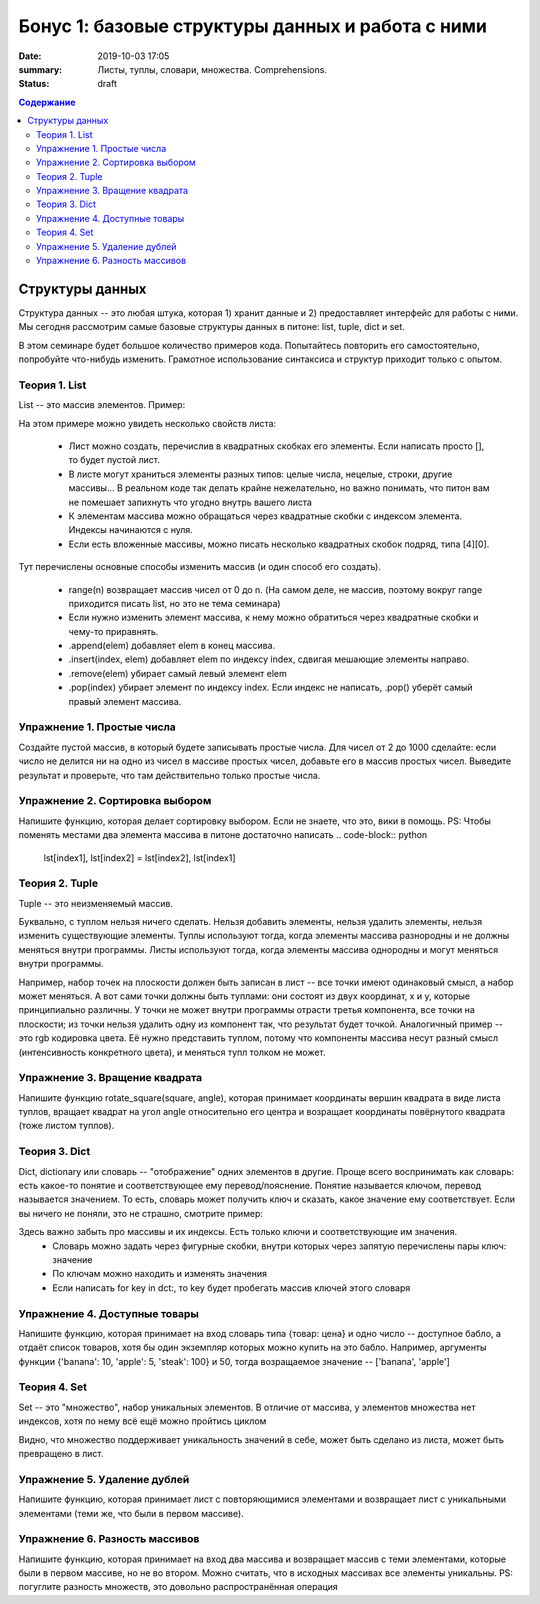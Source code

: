 Бонус 1: базовые структуры данных и работа с ними
#################################################

:date: 2019-10-03 17:05
:summary: Листы, туплы, словари, множества. Comprehensions.
:status: draft

.. default-role:: code
.. contents:: Содержание


Структуры данных
================

Структура данных -- это любая штука, которая 1) хранит данные и 2) предоставляет интерфейс для работы с ними. Мы сегодня рассмотрим самые базовые структуры данных в питоне: list, tuple, dict и set.

В этом семинаре будет большое количество примеров кода. Попытайтесь повторить его самостоятельно, попробуйте что-нибудь изменить. Грамотное использование синтаксиса и структур приходит только с опытом.

Теория 1. List
---------------

List -- это массив элементов. Пример:

.. code-block:: python
    >>> list1 = [1, 2.5, 3, 'a', [1, 'cde']]
    >>> list1[0]
    1
    >>> list1[1]
    2.5
    >>> list1[4]
    [1, 'cde']
    >>> list1[4][0]
    0

На этом примере можно увидеть несколько свойств листа:

    * Лист можно создать, перечислив в квадратных скобках его элементы. Если написать просто [], то будет пустой лист.
    * В листе могут храниться элементы разных типов: целые числа, нецелые, строки, другие массивы... В реальном коде так делать крайне нежелательно, но важно понимать, что питон вам не помешает запихнуть что угодно внутрь вашего листа
    * К элементам массива можно обращаться через квадратные скобки с индексом элемента. Индексы начинаются с нуля.
    * Если есть вложенные массивы, можно писать несколько квадратных скобок подряд, типа [4][0].

.. code-block:: python
    >>> list1[-1]
    [1, 'cde']
    >>> list1[-2]
    'a'
    >>> list1[2:4]
    [3, 'a']
    >>> list1[:4]
    [1, 2.5, 3, 'a']
    >>> list1[3:]
    ['a', [1, 'cde']]
    >>> len(list1)
    5

 Тут есть немного магии.
 
    * В качестве индекса можно написать отрицательный элемент, и питон найдёт соответствующий элемент с *конца* массива. -1 -- первый элемент с конца, -2 -- второй элемент с конца, и так далее.
    * Slicing. Внутри квадратных скобок можно указать два индекса через двоеточие. Результатом будет "кусок" массива -- другой массив, в который включены все элементы от первого индекса включительно до второго НЕ включительно. Смотрите внимательно примеры.
    * Если внутри квадратных скобок стоит двоеточие, один (или оба) индекса вокруг него можно не писать. Если нет первого индекса, типа [:4], то результатом будет кусок массива с начала до элемента с индексом 4 - 1. Если нет второго, типа [2:], то результатом будет кусок массива со второго элемента до конца массива. Если нет ни одного индекса, [:], то результатом будет копия исходного массива.
    * Длину массива можно посмотреть функцией len()

.. code-block:: python
    >>> list2 = list(range(5))
    >>> list2
    [0, 1, 2, 3, 4]
    >>> list2.append(10)
    >>> list2
    [0, 1, 2, 3, 4, 10]
    >>> list2[1] = 5
    >>> list2
    [0, 5, 2, 3, 4, 10]
    >>> list2.remove(5)
    >>> list2
    [0, 2, 3, 4, 10]
    >>> list2.pop(1)
    2
    >>> list2
    [0, 3, 4, 10]
    >>> list2.pop()
    10
    >>> list2
    [0, 3, 4]
    >>> list2.insert(1, 42)
    >>> list2
    [1, 42, 3, 4]

Тут перечислены основные способы изменить массив (и один способ его создать).

    * range(n) возвращает массив чисел от 0 до n. (На самом деле, не массив, поэтому вокруг range приходится писать list, но это не тема семинара)
    * Если нужно изменить элемент массива, к нему можно обратиться через квадратные скобки и чему-то приравнять.
    * .append(elem) добавляет elem в конец массива.
    * .insert(index, elem) добавляет elem по индексу index, сдвигая мешающие элементы направо.
    * .remove(elem) убирает самый левый элемент elem
    * .pop(index) убирает элемент по индексу index. Если индекс не написать, .pop() уберёт самый правый элемент массива.

Упражнение 1. Простые числа
---------------------------

Создайте пустой массив, в который будете записывать простые числа. Для чисел от 2 до 1000 сделайте: если число не делится ни на одно из чисел в массиве простых чисел, добавьте его в массив простых чисел. Выведите результат и проверьте, что там действительно только простые числа.

Упражнение 2. Сортировка выбором
--------------------------------

Напишите функцию, которая делает сортировку выбором. Если не знаете, что это, вики в помощь.
PS: Чтобы поменять местами два элемента массива в питоне достаточно написать
.. code-block:: python
    lst[index1], lst[index2] = lst[index2], lst[index1]


Теория 2. Tuple
---------------

Tuple -- это неизменяемый массив.

.. code-block:: python
    >>> tpl = (1, 2, 3)
    >>> tpl[1]
    2
    >>> tpl[1] = 5
    TypeError: 'tuple' object does not support item assignment
    >>> tpl.append(1)
    AttributeError: 'tuple' object has no attribute 'append'

Буквально, с туплом нельзя ничего сделать. Нельзя добавить элементы, нельзя удалить элементы, нельзя изменить существующие элементы.
Туплы используют тогда, когда элементы массива разнородны и не должны меняться внутри программы.
Листы используют тогда, когда элементы массива однородны и могут меняться внутри программы.

Например, набор точек на плоскости должен быть записан в лист -- все точки имеют одинаковый смысл, а набор может меняться. А вот сами точки должны быть туплами: они состоят из двух координат, х и у, которые принципиально различны. У точки не может внутри программы отрасти третья компонента, все точки на плоскости; из точки нельзя удалить одну из компонент так, что результат будет точкой.
Аналогичный пример -- это rgb кодировка цвета. Её нужно представить туплом, потому что компоненты массива несут разный смысл (интенсивность конкретного цвета), и меняться тупл толком не может.

Упражнение 3. Вращение квадрата
-------------------------------

Напишите функцию rotate_square(square, angle), которая принимает координаты вершин квадрата в виде листа туплов, вращает квадрат на угол angle относительно его центра и возращает координаты повёрнутого квадрата (тоже листом туплов).

Теория 3. Dict
--------------

Dict, dictionary или словарь -- "отображение" одних элементов в другие. Проще всего воспринимать как словарь: есть какое-то понятие и соответствующее ему перевод/пояснение. Понятие называется ключом, перевод называется значением. То есть, словарь может получить ключ и сказать, какое значение ему соответствует.
Если вы ничего не поняли, это не страшно, смотрите пример:

.. code-block:: python
    >>> dct = {'key': 'value', 'a': 'b', 1: 2}
    >>> dct['key']
    'value'
    >>> dct[1]
    2
    >>> dct['a']
    'b'
    >>> dct[1] = 'blah'
    >>> dct
    {'key': 'value', 'a': 'b', 1: 'blah'}
    >>> dct['value']
    KeyError: 'value'
    >>> dct['python'] = 'is awesome'
    >>> dct
    {'key': 'value', 'a': 'b', 1: 'blah', 'python': 'is awesome'}
    >>> for key in dct:
    >>>     print(key, dct[key])
    key value
    a b
    1 blah
    python is awesome

Здесь важно забыть про массивы и их индексы. Есть только ключи и соответствующие им значения.
    * Словарь можно задать через фигурные скобки, внутри которых через запятую перечислены пары ключ: значение
    * По ключам можно находить и изменять значения
    * Если написать for key in dct:, то key будет пробегать массив ключей этого словаря

Упражнение 4. Доступные товары
------------------------------

Напишите функцию, которая принимает на вход словарь типа {товар: цена} и одно число -- доступное бабло, а отдаёт список товаров, хотя бы один экземпляр которых можно купить на это бабло.
Например, аргументы функции {'banana': 10, 'apple': 5, 'steak': 100} и 50, тогда возращаемое значение -- ['banana', 'apple']

Теория 4. Set
-------------

Set -- это "множество", набор уникальных элементов. В отличие от массива, у элементов множества нет индексов, хотя по нему всё ещё можно пройтись циклом

.. code-block:: python
    >>> lst = [1, 1, 2, 3, 4, 5, 5, 5, 5]
    >>> set1 = set(lst)
    >>> set1
    {1, 2, 3, 4, 5}
    >>> set1.add(7)
    >>> set1
    {1, 2, 3, 4, 5, 7}
    >>> set1.add(3)
    >>> set1
    {1, 2, 3, 4, 5, 7}
    >>> set1[1]
    TypeError: 'set' object does not support indexing
    >>> list(set1)
    [1, 2, 3, 4, 5, 7]

Видно, что множество поддерживает уникальность значений в себе, может быть сделано из листа, может быть превращено в лист.

Упражнение 5. Удаление дублей
-----------------------------

Напишите функцию, которая принимает лист с повторяющимися элементами и возвращает лист с уникальными элементами (теми же, что были в первом массиве).

Упражнение 6. Разность массивов
-------------------------------

Напишите функцию, которая принимает на вход два массива и возвращает массив с теми элементами, которые были в первом массиве, но не во втором. Можно считать, что в исходных массивах все элементы уникальны.
PS: погуглите разность множеств, это довольно распространённая операция
